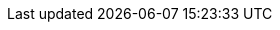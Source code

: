 ++++
<img src="http://vg04.met.vgwort.de/na/c3b09ffb53e84381bf6b1ef6a33a2bde" width="1" height="1" alt="" />
++++

